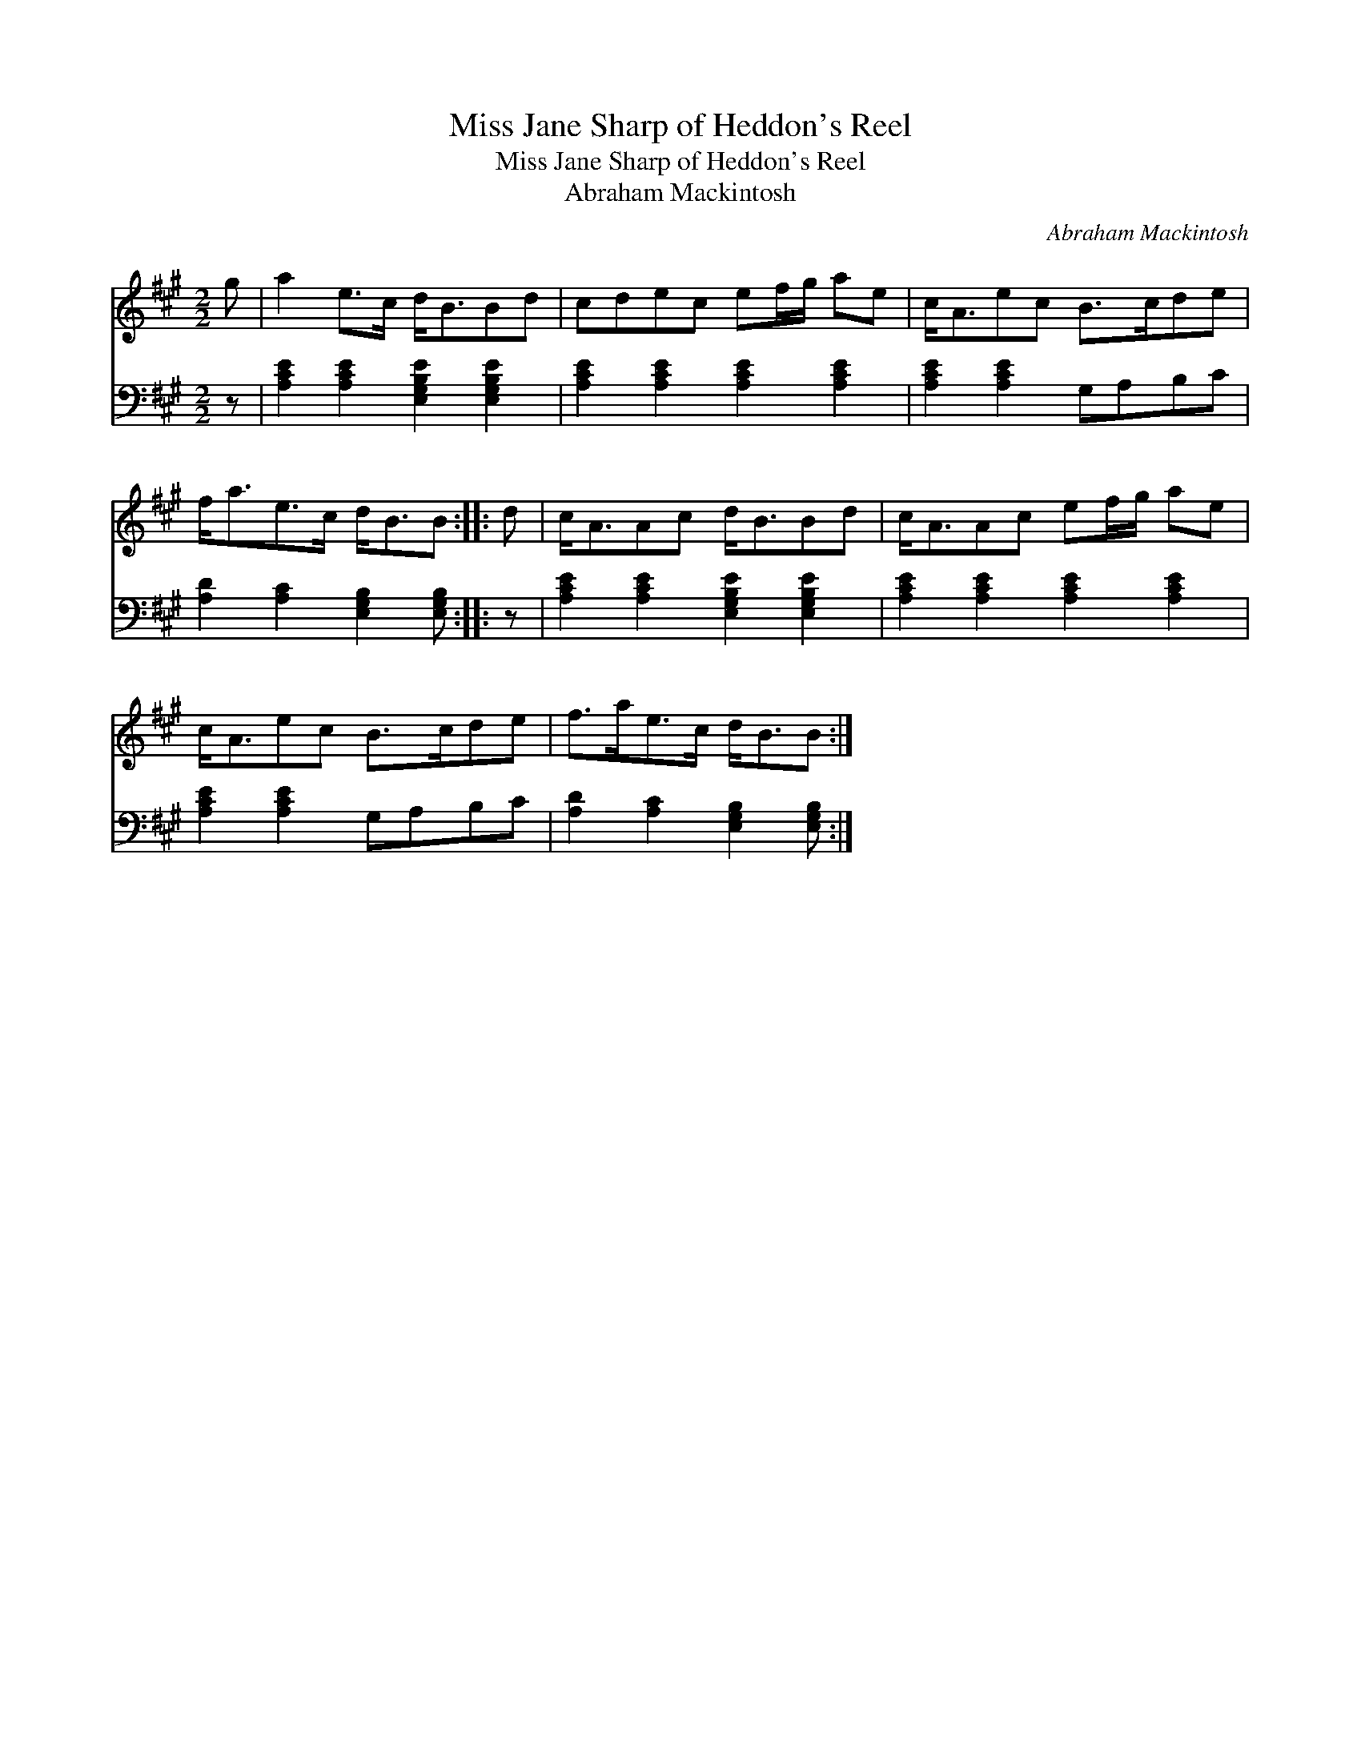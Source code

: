X:1
T:Miss Jane Sharp of Heddon's Reel
T:Miss Jane Sharp of Heddon's Reel
T:Abraham Mackintosh
C:Abraham Mackintosh
%%score 1 2
L:1/8
M:2/2
K:A
V:1 treble 
V:2 bass 
V:1
 g | a2 e>c d<BBd | cdec ef/g/ ae | c<Aec B>cde | f<ae>c d<BB :: d | c<AAc d<BBd | c<AAc ef/g/ ae | %8
 c<Aec B>cde | f>ae>c d<BB :| %10
V:2
 z | [A,CE]2 [A,CE]2 [E,G,B,E]2 [E,G,B,E]2 | [A,CE]2 [A,CE]2 [A,CE]2 [A,CE]2 | %3
 [A,CE]2 [A,CE]2 G,A,B,C | [A,D]2 [A,C]2 [E,G,B,]2 [E,G,B,] :: z | %6
 [A,CE]2 [A,CE]2 [E,G,B,E]2 [E,G,B,E]2 | [A,CE]2 [A,CE]2 [A,CE]2 [A,CE]2 | %8
 [A,CE]2 [A,CE]2 G,A,B,C | [A,D]2 [A,C]2 [E,G,B,]2 [E,G,B,] :| %10

